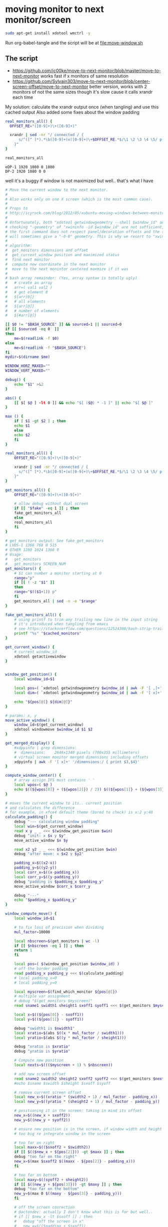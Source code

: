 * moving monitor to next monitor/screen
  #+BEGIN_SRC sh
sudo apt-get install xdotool wmctrl -y
  #+END_SRC
  Run org-babel-tangle and the script will be at [[file:move-window.sh]]
** The script
   - https://github.com/jc00ke/move-to-next-monitor/blob/master/move-to-next-monitor
     works fast if x monitors of same resolution
   - https://github.com/Sylvain303/move-to-next-monitor/blob/center-screen-offset/move-to-next-monitor
     better version, works with 2 monitors of not the same sizes
     though it's slow cause it calls xrandr each time

   My solution: calculate the xrandr output once (when tangling) and use this cached output
   Also added some fixes about the window padding

   #+NAME: get_monitors
   #+BEGIN_SRC sh :results output
real_monitors_all() {
  OFFSET_RE="([0-9]+)\+([0-9]+)"

  xrandr | sed -nr "/ connected / {
      s/^([^ ]*).*\b([0-9]+)x([0-9]+)\+$OFFSET_RE.*$/\1 \2 \3 \4 \5/ p
    }"
}

real_monitors_all
   #+END_SRC

   #+RESULTS: get_monitors
   : eDP-1 1920 1080 0 1080
   : DP-2 1920 1080 0 0

   well it's a buggy if window is not maximized but well.. that's what I have
   #+BEGIN_SRC sh :tangle "move-window.sh" :shebang "#!/bin/bash" :var cached_monitors=get_monitors() :var fake=1
# Move the current window to the next monitor.
#
# Also works only on one X screen (which is the most common case).
#
# Props to
# http://icyrock.com/blog/2012/05/xubuntu-moving-windows-between-monitors/
#
# Unfortunately, both "xdotool getwindowgeometry --shell $window_id" and
# checking "-geometry" of "xwininfo -id $window_id" are not sufficient, as
# the first command does not respect panel/decoration offsets and the second
# will sometimes give a "-0-0" geometry. This is why we resort to "xwininfo".
#
# algorithm:
#  get_monitors dimensions and offset
#  get_current_window position and maximized status
#  find next monitor
#  compute new coordinate in the next monitor
#  move to the next monintor centered maxmize if it was
#
# bash array remainder: (Yes, array syntax is totally ugly)
#   # create an array
#   arr=( val1 val2 )
#   # get element 0
#   ${arr[0]}
#   # all elements
#   ${arr[@]}
#   # number of elements
#   ${#arr[@]}

[[ $0 != "$BASH_SOURCE" ]] && sourced=1 || sourced=0
if [[ $sourced -eq 0  ]]
then
    me=$(readlink -f $0)
else
    me=$(readlink -f "$BASH_SOURCE")
fi
mydir=$(dirname $me)

WINDOW_HORZ_MAXED=""
WINDOW_VERT_MAXED=""

debug() {
    echo "$1" >&2
}

abs() { 
    [[ $[ $@ ] -lt 0 ]] && echo "$[ ($@) * -1 ]" || echo "$[ $@ ]"
}

max () {
    if [ $1 -gt $2 ] ; then
	echo $1
    else
	echo $2
    fi
}

real_monitors_all() {
    OFFSET_RE="([0-9]+)\+([0-9]+)"

    xrandr | sed -nr "/ connected / {
      s/^([^ ]*).*\b([0-9]+)x([0-9]+)\+$OFFSET_RE.*$/\1 \2 \3 \4 \5/ p
    }"
}

get_monitors_all() {
    OFFSET_RE="([0-9]+)\+([0-9]+)"

    # allow debug without dual screen
    if [[ "$fake" -eq 1 ]] ; then
	fake_get_monitors_all
    else
	real_monitors_all
    fi
}

# get_monitors output: See fake_get_monitors
# LVDS-1 1366 768 0 515
# OTHER 1280 1024 1366 0
# Usage: 
#   get_monitors
#   get_monitors SCREEN_NUM
get_monitors() {
    # $1 can number a monitor starting at 0
    range="p"
    if [[ ! -z "$1" ]]
    then
	range="$(($1+1)) p"
    fi
    get_monitors_all | sed -n -e "$range"
}

fake_get_monitors_all() {
    # using printf to trim any trailing new line in the input string
    # it's introduced when tangling from emacs
    # see https://stackoverflow.com/questions/12524308/bash-strip-trailing-linebreak-from-output
    printf "%s" "$cached_monitors"
}

get_current_window() {
    # current window_id
    xdotool getactivewindow
}


window_get_position() {
    local window_id=$1

    local pos=( `xdotool getwindowgeometry $window_id | awk -F '[ ,]+' '/Position:/ { print $3,$4 }'` )
    local dim=( `xdotool getwindowgeometry $window_id | awk -F '[ x]+' '/Geometry:/ { print $3,$4 }'` )

    echo "${pos[@]} ${dim[@]}"
}

# params: x, y
move_active_window() {
    window_id=$(get_current_window)
    xdotool windowmove $window_id $1 $2
}

get_merged_display() {
    #xdpyinfo | grep dimensions:
    #  dimensions:    2646x1340 pixels (700x355 millimeters)
    # virtual screen monitor merged dimensions including offsets
    xdpyinfo | awk -F '[ x]+' '/dimensions:/ { print $3,$4}'
}

compute_window_center() {
    # array assign IFS must contains ' '
    local wpos=( $@ )
    echo $((${wpos[0]} + (${wpos[2]}) / 2)) $((${wpos[1]} + (${wpos[3]}) / 2))
}

# moves the current window to its.. current position
# and calculates the difference
# for example, in xfce4 default theme (bored to check) is x:2 y:48
calculate_padding() {
    debug "--- calculating window padding"
    local win=$(get_current_window)
    read x y _ _ <<< $(window_get_position $win)
    debug "init: x $x y $y"
    move_active_window $x $y

    read x2 y2 _ _ <<< $(window_get_position $win)
    debug "after move: x $x2 y $y2"

    padding_x=$((x2-x))
    padding_y=$((y2-y))
    local corr_x=$((x-padding_x))
    local corr_y=$((y-padding_y))
    debug "padding is $padding_x $padding_y"
    move_active_window $corr_x $corr_y

    debug "---"
    echo "$padding_x $padding_y"
}

window_compute_move() {
    local window_id=$1

    # to fix loss of precision when dividing
    mul_factor=10000

    local nbscreen=$(get_monitors | wc -l)
    if [[ $nbscreen -eq 1 ]] ; then
	return 1
    fi

    local pos=( $(window_get_position $window_id) )
    # off the border padding
    read padding_x padding_y <<< $(calculate_padding)
    # local padding_x=0
    # local padding_y=0

    local myscreen=$(find_which_monitor ${pos[@]})
    # multiple var assignment
    # debug "$(get_monitors $myscreen)"
    read sname1 swidth1 sheight1 sxoff1 syoff1 <<< $(get_monitors $myscreen)

    local x=$((${pos[0]} - sxoff1))
    local y=$((${pos[1]} - syoff1))
    
    debug "swidth1 is $swidth1"
    local xratio=$(abs $((x * mul_factor / swidth1)))
    local yratio=$(abs $((y * mul_factor / sheight1)))

    debug "xratio is $xratio"
    debug "yratio is $yratio"

    # Compute new position
    local nexts=$((($myscreen + 1) % $nbscreen))

    # add new screen offset
    read sname2 swidth2 sheight2 sxoff2 syoff2 <<< $(get_monitors $nexts)
    #echo $sname $swidth $sheight $sxoff $syoff

    # remove current screen offset
    local new_x=$((xratio * (swidth2 + 1) / mul_factor - padding_x))
    local new_y=$((yratio * (sheight2 + 1) / mul_factor - padding_y))

    # positioning it in the screen: taking in mind its offset
    new_x=$((new_x + sxoff2))
    new_y=$((new_y + syoff2))

    # ensure new position is in the screen, if window width and height is not
    # too big re integrate window in the screen

    # too far on right
    local maxx=$(($sxoff2 + $swidth2))
    if [[ $(($new_x + ${pos[2]})) -gt $maxx ]] ; then
	debug "too far on the right"
	new_x=$(max $sxoff2 $((maxx - ${pos[2]} - padding_x)))
    fi

    # too far on bottom
    local maxy=$((syoff2 + sheight2))
    if [[ $((new_y + ${pos[3]})) -gt $maxy ]] ; then
	debug "too far on the bottom"
	new_y=$(max 0 $((maxy - ${pos[3]} - padding_y)))
    fi

    # off the screen coorection
    # @actondev: actually I don't know what this is for but well..
    # if [[ $new_x -lt $sxoff ]] ; then
    # 	debug "off the screen in x"
    # 	new_x=$(($padding + $sxoff))
    # fi

    # if [[ $new_y -lt $syoff ]] ; then
    # 	debug "off the screen in y"
    # 	new_y=$(($padding + $syoff))
    # fi

    echo $new_x $new_y
}

find_which_monitor() {
    # array assign IFS must contains ' '
    local winpos=( $@ )
    #echo "${winpos[0]} ${winpos[1]} ${winpos[2]} ${winpos[3]}"
    # Loop through each screen and compare the offset with the window
    # coordinates.
    local i=0
    local monitor
    while read name width height xoff yoff
    do
	#echo MON: $name $width $height $xoff $yoff
	if [ "${winpos[0]}" -ge "$xoff" \
			    -a "${winpos[1]}" -ge "$yoff" \
			    -a "${winpos[0]}" -lt "$(($xoff+$width))" \
			    -a "${winpos[1]}" -lt "$(($yoff+$height))" ]
	then
	    monitor=$name
	    break
	fi
	i=$(($i + 1))
    done < <(get_monitors)

    # If we found a monitor, echo it out, otherwise print an error.
    if [[ ! -z "$monitor" ]]
    then
	echo $i
	return 0
    else
	echo "Couldn't find any monitor for the current window." >&2
	return 1
    fi
}

main() {
    # current window properties
    window_id=$(get_current_window)

    # Remember if it was maximized.
    WINDOW_HORZ_MAXED=`xprop -id $window_id _NET_WM_STATE \
    | grep '_NET_WM_STATE_MAXIMIZED_HORZ'`
    WINDOW_VERT_MAXED=`xprop -id $window_id _NET_WM_STATE \
    | grep '_NET_WM_STATE_MAXIMIZED_VERT'`

    read newx newy <<< $(window_compute_move $window_id)
    debug "newx $newx newy $newy"

    # Un-maximize current window so that we can move it
    wmctrl -ir $window_id -b remove,maximized_vert,maximized_horz

    # Move the window
    xdotool windowmove $window_id $newx $newy

    # Maximize window again, if it was before
    if [ -n "${WINDOW_HORZ_MAXED}" -a -n "${WINDOW_VERT_MAXED}" ]; then
	debug "here1"
    	wmctrl -ir $window_id -b add,maximized_vert,maximized_horz
    elif [ -n  "${WINDOW_HORZ_MAXED}" ]; then
	debug "here2"
    	wmctrl -ir $window_id -b add,maximized_horz
    elif [ -n  "${WINDOW_VERT_MAXED}" ]; then
	debug "here 3"
    	wmctrl -ir $window_id -b add,maximized_vert
    fi
}


if [[ $sourced -eq 0  ]] ; then
    main "$@"
fi
   #+END_SRC

   #+RESULTS:
** debug
   #+BEGIN_SRC sh :results output
get_current_window() {
    # current window_id
    xdotool getactivewindow
}
window_id=$(get_current_window)
wmctrl -ir $window_id -b remove,maximized_vert,maximized_horz
   #+END_SRC

   #+BEGIN_SRC sh :results output
min () {
    if [ $1 -lt $2 ] ; then
	echo $1
    else
	echo $2
    fi
}

max () {
echo "a $1 b $2"
    if [ $1 -gt $2 ] ; then
    echo "if"
	echo $1
    else
    echo "else"
	echo $2
    fi
}
   #+END_SRC

   #+RESULTS:
   : 0

** notes

*** script: get monitors
    #+BEGIN_SRC sh :results pp

get_monitors() {
  OFFSET_RE="([0-9]+)\+([0-9]+)"

  # $1 can number a monitor starting at 0
  range="p"
  if [[ ! -z "$1" ]]
  then
    range="$(($1+1)) p"
  fi

  # allow debug without dual screen
  if [[ "$fake" -eq 1 ]] ; then
    fake_get_monitors
  else
    xrandr | 
      sed -nr "/ connected / {
        s/^([^ ]*).*\b([0-9]+)x([0-9]+)\+$OFFSET_RE.*$/\1 \2 \3 \4 \5/ p
      }"
  fi
}

get_monitors
    #+END_SRC

    #+RESULTS:
    : eDP-1 1366 768 1920 0
    : DP-1 1920 1080 0 0

*** getting monitores
    #+BEGIN_SRC sh
xrandr | grep '*' | awk {'print $1'}
    #+END_SRC

    #+RESULTS:
    |  1366x768 |
    | 1920x1080 |

** alternative:?
   #+begin_src sh
pip3 install ewmh-m2m
move-to-monitor
move-to-monitor --direction SOUTH
   #+end_src
* <2020-11-13 Fri> installing from ppa (emacs 27)
  #+BEGIN_SRC sh 
sudo add-apt-repository ppa:kelleyk/emacs
sudo apt-get remove emacs # removing previous installation
sudo apt-get update
sudo apt-get install emacs27
  #+END_SRC
